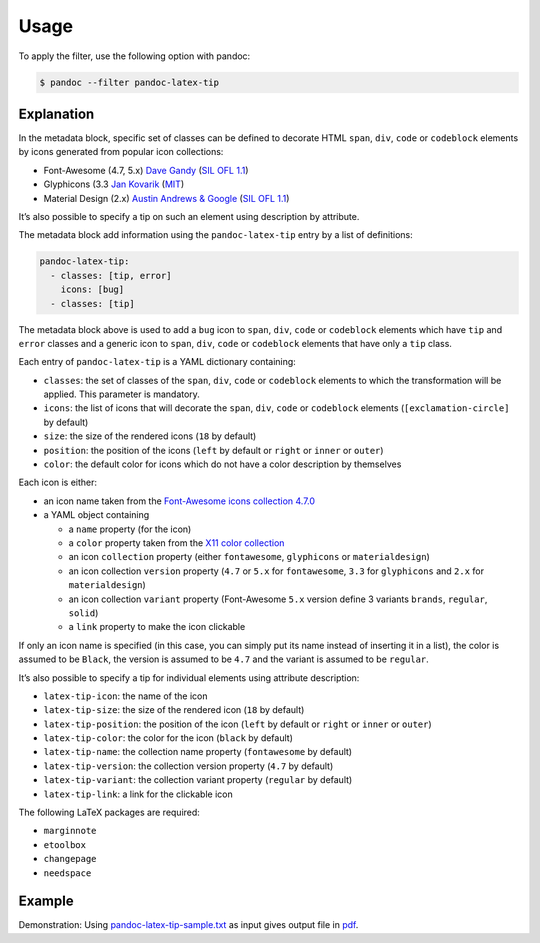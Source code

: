 Usage
=====

To apply the filter, use the following option with pandoc:

.. code-block:: shell

   $ pandoc --filter pandoc-latex-tip

Explanation
-----------

In the metadata block, specific set of classes can be defined to
decorate HTML ``span``, ``div``, ``code`` or ``codeblock`` elements by
icons generated from popular icon collections:

* Font-Awesome (4.7, 5.x)
  `Dave Gandy <https://fontawesome.com/>`__
  (`SIL OFL 1.1 <https://fontawesome.com/license/>`__)
* Glyphicons (3.3
  `Jan Kovarik <https://glyphicons.com/>`__
  (`MIT <https://github.com/twbs/bootstrap/blob/v3.3.7/LICENSE>`__)
* Material Design (2.x)
  `Austin Andrews & Google <https://materialdesignicons.com/>`__
  (`SIL OFL 1.1 <https://github.com/Templarian/MaterialDesign/blob/master/LICENSE>`__)

It’s also possible to specify a tip on such an element using description
by attribute.

The metadata block add information using the ``pandoc-latex-tip`` entry
by a list of definitions:

.. code-block:: yaml

   pandoc-latex-tip:
     - classes: [tip, error]
       icons: [bug]
     - classes: [tip]

The metadata block above is used to add a ``bug`` icon to ``span``,
``div``, ``code`` or ``codeblock`` elements which have ``tip`` and
``error`` classes and a generic icon to ``span``, ``div``, ``code`` or
``codeblock`` elements that have only a ``tip`` class.

Each entry of ``pandoc-latex-tip`` is a YAML dictionary containing:

-  ``classes``: the set of classes of the ``span``, ``div``, ``code`` or
   ``codeblock`` elements to which the transformation will be applied.
   This parameter is mandatory.
-  ``icons``: the list of icons that will decorate the ``span``,
   ``div``, ``code`` or ``codeblock`` elements (``[exclamation-circle]``
   by default)
-  ``size``: the size of the rendered icons (``18`` by default)
-  ``position``: the position of the icons (``left`` by default or
   ``right`` or ``inner`` or ``outer``)
-  ``color``: the default color for icons which do not have a color
   description by themselves

Each icon is either:

-  an icon name taken from the `Font-Awesome icons collection
   4.7.0 <https://fontawesome.com/v4.7.0/>`__
-  a YAML object containing

   -  a ``name`` property (for the icon)
   -  a ``color`` property taken from the `X11 color
      collection <https://www.w3.org/TR/css3-color/#svg-color>`__
   -  an icon ``collection`` property (either ``fontawesome``,
      ``glyphicons`` or ``materialdesign``)
   -  an icon collection ``version`` property (``4.7`` or ``5.x`` for
      ``fontawesome``, ``3.3`` for ``glyphicons`` and ``2.x`` for
      ``materialdesign``)
   -  an icon collection ``variant`` property (Font-Awesome ``5.x``
      version define 3 variants ``brands``, ``regular``, ``solid``)
   -  a ``link`` property to make the icon clickable

If only an icon name is specified (in this case, you can simply put its
name instead of inserting it in a list), the color is assumed to be
``Black``, the version is assumed to be ``4.7`` and the variant is
assumed to be ``regular``.

It’s also possible to specify a tip for individual elements using
attribute description:

-  ``latex-tip-icon``: the name of the icon
-  ``latex-tip-size``: the size of the rendered icon (``18`` by default)
-  ``latex-tip-position``: the position of the icon (``left`` by default
   or ``right`` or ``inner`` or ``outer``)
-  ``latex-tip-color``: the color for the icon (``black`` by default)
-  ``latex-tip-name``: the collection name property (``fontawesome``
   by default)
-  ``latex-tip-version``: the collection version property (``4.7``
   by default)
-  ``latex-tip-variant``: the collection variant property
   (``regular`` by default)
-  ``latex-tip-link``: a link for the clickable icon

The following LaTeX packages are required:

-  ``marginnote``
-  ``etoolbox``
-  ``changepage``
-  ``needspace``

Example
-------

Demonstration: Using
`pandoc-latex-tip-sample.txt <https://raw.githubusercontent.com/chdemko/pandoc-latex-tip/develop/docs/images/pandoc-latex-tip-sample.txt>`__
as input gives output file in
`pdf <https://raw.githubusercontent.com/chdemko/pandoc-latex-tip/develop/docs/images/pandoc-latex-tip-sample.pdf>`__.


